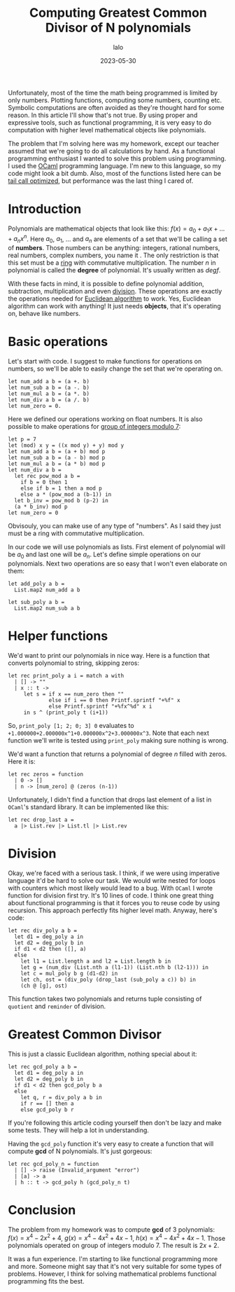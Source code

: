 #+TITLE: Computing Greatest Common Divisor of N polynomials
#+AUTHOR: lalo
#+STARTUP: indent
#+DATE: 2023-05-30
#+TAGS: programming math

Unfortunately, most of the time the math being programmed is limited by only numbers.  Plotting functions, computing some numbers, counting etc.  Symbolic computations are often avoided as they're thought hard for some reason.  In this article I'll show that's not true.  By using proper and expressive tools, such as functional programming, it is very easy to do computation with higher level mathematical objects like polynomials.

The problem that I'm solving here was my homework, except our teacher assumed that we're going to do all calculations by hand.  As a functional programming enthusiast I wanted to solve this problem using programming.  I used the [[https://ocaml.org][OCaml]] programming language.  I'm new to this language, so my code might look a bit dumb.  Also, most of the functions listed here can be [[https://en.wikipedia.org/wiki/Tail_call][tail call optimized]], but performance was the last thing I cared of.

* Introduction

Polynomials are mathematical objects that look like this: $f(x) = a_0 + a_1 x + \dots + a_n x^n$.  Here $a_0$, $a_1$, $\dots$ and $a_n$ are elements of a set that we'll be calling a set of *numbers*.  Those numbers can be anything: integers, rational numbers, real numbers, complex numbers, you name it .  The only restriction is that this set must be a [[https://en.wikipedia.org/wiki/Ring_(mathematics)][ring]] with commutative multiplication.  The number $n$ in polynomial is called the *degree* of polynomial.  It's usually written as $deg f$.

With these facts in mind, it is possible to define polynomial addition, subtraction, multiplication and even [[https://en.wikipedia.org/wiki/Polynomial_long_division][division]].  These operations are exactly the operations needed for [[https://en.wikipedia.org/wiki/Euclidean_algorithm][Euclidean algorithm]] to work.  Yes, Euclidean algorithm can work with anything! It just needs *objects*, that it's operating on, behave like numbers.

* Basic operations

Let's start with code.  I suggest to make functions for operations on numbers, so we'll be able to easily change the set that we're operating on.

#+begin_src tuareg
  let num_add a b = (a +. b)
  let num_sub a b = (a -. b)
  let num_mul a b = (a *. b)
  let num_div a b = (a /. b)
  let num_zero = 0.
#+end_src

Here we defined our operations working on float numbers.  It is also possible to make operations for [[https://en.wikipedia.org/wiki/Multiplicative_group_of_integers_modulo_n][group of integers modulo 7]]:

#+begin_src tuareg
  let p = 7
  let (mod) x y = ((x mod y) + y) mod y
  let num_add a b = (a + b) mod p
  let num_sub a b = (a - b) mod p
  let num_mul a b = (a * b) mod p
  let num_div a b =
    let rec pow_mod a b =
      if b = 0 then 1
      else if b = 1 then a mod p
      else a * (pow_mod a (b-1)) in
    let b_inv = pow_mod b (p-2) in
    (a * b_inv) mod p
  let num_zero = 0
#+end_src

Obvisouly, you can make use of any type of "numbers".  As I said they just must be a ring with commutative multiplication.

In our code we will use polynomials as lists.  First element of polynomial will be $a_0$ and last one will be $a_n$.  Let's define simple operations on our polynomials.  Next two operations are so easy that I won't even elaborate on them:

#+begin_src tuareg
  let add_poly a b =
    List.map2 num_add a b

  let sub_poly a b =
    List.map2 num_sub a b
#+end_src

* Helper functions

We'd want to print our polynomials in nice way.  Here is a function that converts polynomial to string, skipping zeros:

#+begin_src tuareg
  let rec print_poly a i = match a with
    | [] -> ""
    | x :: t ->
       let s = if x == num_zero then ""
               else if i == 0 then Printf.sprintf "+%f" x
               else Printf.sprintf "+%fx^%d" x i
       in s ^ (print_poly t (i+1))
#+end_src

So, =print_poly [1; 2; 0; 3] 0= evaluates to =+1.000000+2.000000x^1+0.000000x^2+3.000000x^3=.  Note that each next function we'll write is tested using =print_poly= making sure nothing is wrong.

We'd want a function that returns a polynomial of degree $n$ filled with zeros.  Here it is:

#+begin_src tuareg
  let rec zeros = function
    | 0 -> []
    | n -> [num_zero] @ (zeros (n-1))
#+end_src

Unfortunately, I didn't find a function that drops last element of a list in =OCaml='s standard library.  It can be implemented like this:

#+begin_src tuareg
  let rec drop_last a =
    a |> List.rev |> List.tl |> List.rev
#+end_src

* Division

Okay, we're faced with a serious task.  I think, if we were using imperative language it'd be hard to solve our task.  We would write nested for loops with counters which most likely would lead to a bug.  With =OCaml= I wrote function for division first try.  It's 10 lines of code.  I think one great thing about functional programming is that it forces you to reuse code by using recursion.  This approach perfectly fits higher level math.  Anyway, here's code:

#+begin_src tuareg
  let rec div_poly a b =
    let d1 = deg_poly a in
    let d2 = deg_poly b in
    if d1 < d2 then ([], a)
    else
      let l1 = List.length a and l2 = List.length b in
      let g = (num_div (List.nth a (l1-1)) (List.nth b (l2-1))) in
      let c = mul_poly b g (d1-d2) in
      let ch, ost = (div_poly (drop_last (sub_poly a c)) b) in
      (ch @ [g], ost)
#+end_src

This function takes two polynomials and returns tuple consisting of =quotient= and =reminder= of division.

* Greatest Common Divisor

This is just a classic Euclidean algorithm, nothing special about it:

#+begin_src tuareg
  let rec gcd_poly a b =
    let d1 = deg_poly a in
    let d2 = deg_poly b in
    if d1 < d2 then gcd_poly b a
    else
      let q, r = div_poly a b in
      if r == [] then a
      else gcd_poly b r
#+end_src

If you're following this article coding yourself then don't be lazy and make some tests.  They will help a lot in understanding.

Having the =gcd_poly= function it's very easy to create a function that will compute *gcd* of N polynomials.  It's just gorgeous:

#+begin_src tuareg
  let rec gcd_poly_n = function
    | [] -> raise (Invalid_argument "error")
    | [a] -> a
    | h :: t -> gcd_poly h (gcd_poly_n t)
#+end_src

* Conclusion

The problem from my homework was to compute *gcd* of 3 polynomials: $f(x) = x^4 - 2 x^2 + 4$, $g(x) = x^4 - 4 x^2 + 4 x - 1$, $h(x) = x^4 - 4 x^2 + 4 x - 1$.  Those polynomials operated on group of integers modulo 7.  The result is $2x+2$.

It was a fun experience.  I'm starting to like functional programming more and more.  Someone might say that it's not very suitable for some types of problems.  However, I think for solving mathematical problems functional programming fits the best.

